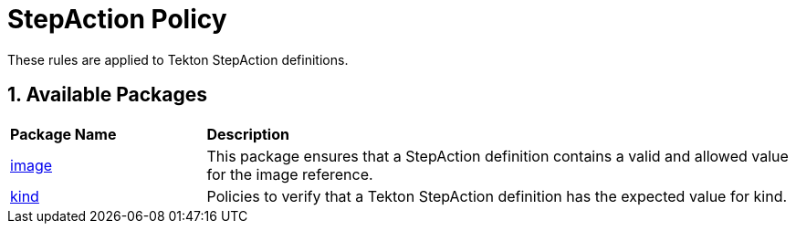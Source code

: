 = StepAction Policy

:numbered:

These rules are applied to Tekton StepAction definitions.

== Available Packages

[cols="2,6"]
|===
|*Package Name*
|*Description*

| xref:packages/stepaction_image.adoc[image]
a| This package ensures that a StepAction definition contains a valid and allowed value for the image reference.

| xref:packages/stepaction_kind.adoc[kind]
a| Policies to verify that a Tekton StepAction definition has the expected value for kind.

|===
